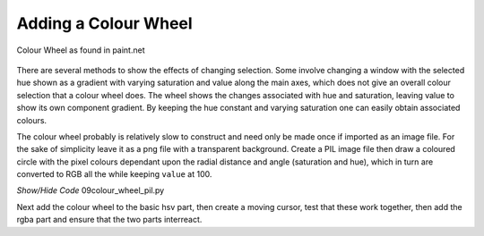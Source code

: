 =====================
Adding a Colour Wheel
=====================

.. figure:: ../figures/colour_wheel.webp
    :width: 317
    :height: 317 
    :alt: hsv colour wheel in paint,net
    :align: center
    
    Colour Wheel as found in paint.net

There are several methods to show the effects of changing selection. Some 
involve changing a window with the
selected hue shown as a gradient with varying saturation and value along the
main axes, which does not give an overall colour selection that a
colour wheel does. The wheel shows the changes associated 
with hue and saturation, leaving value to show its own component 
gradient. By keeping the hue constant and varying saturation one can easily
obtain associated colours.

.. _colour-wheel:

The colour wheel probably is relatively slow to construct and need only be 
made once if imported as an image file. For the sake of simplicity leave it 
as a png file with a transparent background. Create a PIL image file then
draw a coloured circle with the pixel colours dependant upon the radial
distance and angle (saturation and hue), which in turn are converted to RGB
all the while keeping ``value`` at 100.

.. container:: toggle

    .. container:: header

        *Show/Hide Code* 09colour_wheel_pil.py

    .. literalinclude:: ../examples/colours/09colour_wheel_pil.py

Next add the colour wheel to the basic hsv part, then create 
a moving cursor, test that these work together, then add the rgba part and 
ensure that the two parts interreact.